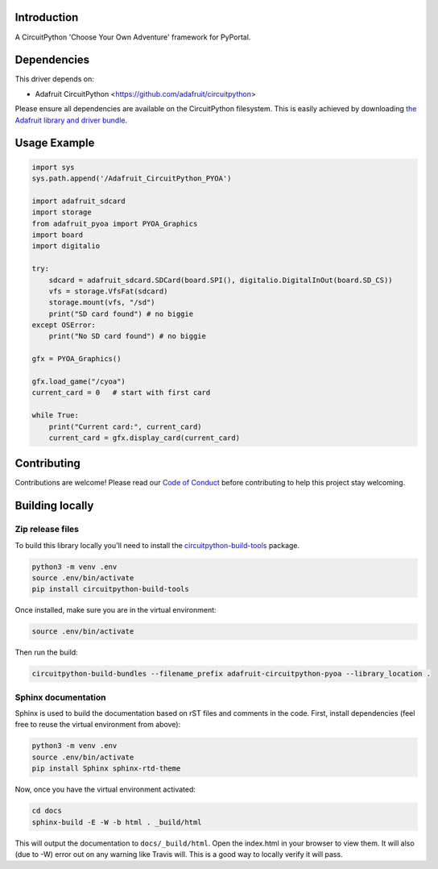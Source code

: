 Introduction
============

.. image:: https://readthedocs.org/projects/adafruit-circuitpython-pyoa/badge/?version=latest
    :target: https://circuitpython.readthedocs.io/projects/pyoa/en/latest/
    :alt: Documentation Status

.. image:: https://img.shields.io/discord/327254708534116352.svg
    :target: https://discord.gg/nBQh6qu
    :alt: Discord

.. image:: https://travis-ci.com/adafruit/Adafruit_CircuitPython_PYOA.svg?branch=master
    :target: https://travis-ci.com/adafruit/Adafruit_CircuitPython_PYOA
    :alt: Build Status

A CircuitPython 'Choose Your Own Adventure' framework for PyPortal.


Dependencies
=============
This driver depends on:

* Adafruit CircuitPython <https://github.com/adafruit/circuitpython>

Please ensure all dependencies are available on the CircuitPython filesystem.
This is easily achieved by downloading
`the Adafruit library and driver bundle <https://github.com/adafruit/Adafruit_CircuitPython_Bundle>`_.

Usage Example
=============

.. todo:: Add a quick, simple example. It and other examples should live in the examples folder and be included in docs/examples.rst.

.. code-block:: python

    import sys
    sys.path.append('/Adafruit_CircuitPython_PYOA')

    import adafruit_sdcard
    import storage
    from adafruit_pyoa import PYOA_Graphics
    import board
    import digitalio

    try:
        sdcard = adafruit_sdcard.SDCard(board.SPI(), digitalio.DigitalInOut(board.SD_CS))
        vfs = storage.VfsFat(sdcard)
        storage.mount(vfs, "/sd")
        print("SD card found") # no biggie
    except OSError:
        print("No SD card found") # no biggie

    gfx = PYOA_Graphics()

    gfx.load_game("/cyoa")
    current_card = 0   # start with first card

    while True:
        print("Current card:", current_card)
        current_card = gfx.display_card(current_card)


Contributing
============

Contributions are welcome! Please read our `Code of Conduct
<https://github.com/adafruit/Adafruit_CircuitPython_PYOA/blob/master/CODE_OF_CONDUCT.md>`_
before contributing to help this project stay welcoming.

Building locally
================

Zip release files
-----------------

To build this library locally you'll need to install the
`circuitpython-build-tools <https://github.com/adafruit/circuitpython-build-tools>`_ package.

.. code-block:: shell

    python3 -m venv .env
    source .env/bin/activate
    pip install circuitpython-build-tools

Once installed, make sure you are in the virtual environment:

.. code-block:: shell

    source .env/bin/activate

Then run the build:

.. code-block:: shell

    circuitpython-build-bundles --filename_prefix adafruit-circuitpython-pyoa --library_location .

Sphinx documentation
-----------------------

Sphinx is used to build the documentation based on rST files and comments in the code. First,
install dependencies (feel free to reuse the virtual environment from above):

.. code-block:: shell

    python3 -m venv .env
    source .env/bin/activate
    pip install Sphinx sphinx-rtd-theme

Now, once you have the virtual environment activated:

.. code-block:: shell

    cd docs
    sphinx-build -E -W -b html . _build/html

This will output the documentation to ``docs/_build/html``. Open the index.html in your browser to
view them. It will also (due to -W) error out on any warning like Travis will. This is a good way to
locally verify it will pass.
